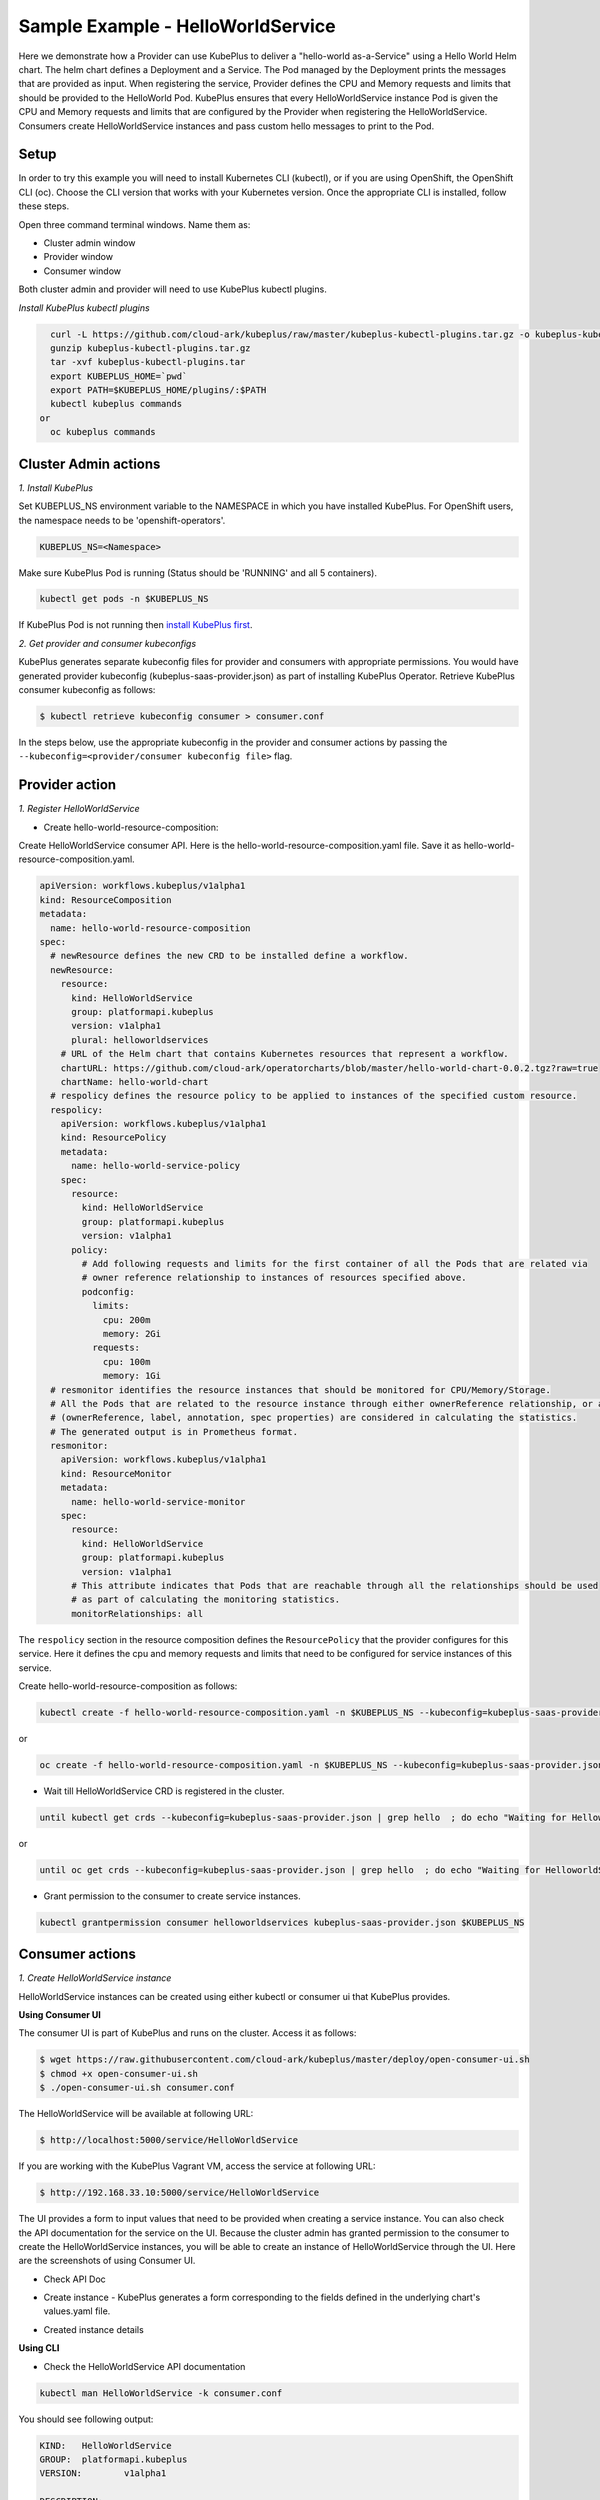 ===================================
Sample Example - HelloWorldService
===================================

Here we demonstrate how a Provider can use KubePlus to deliver a "hello-world as-a-Service" using a Hello World Helm chart.
The helm chart defines a Deployment and a Service. The Pod managed
by the Deployment prints the messages that are provided as input.
When registering the service, Provider defines the CPU and Memory requests and limits that should be provided to the HelloWorld Pod. KubePlus ensures that every HelloWorldService instance Pod is given the CPU and Memory requests and limits that are configured by the Provider when registering the HelloWorldService. Consumers create HelloWorldService instances and pass custom hello messages to print to the Pod.

Setup
------

In order to try this example you will need to install Kubernetes CLI (kubectl), or if you are using OpenShift, the OpenShift CLI (oc).
Choose the CLI version that works with your Kubernetes version.
Once the appropriate CLI is installed, follow these steps.

Open three command terminal windows. Name them as:

- Cluster admin window
- Provider window
- Consumer window

Both cluster admin and provider will need to use KubePlus kubectl plugins.

*Install KubePlus kubectl plugins*

.. code-block:: bash

    curl -L https://github.com/cloud-ark/kubeplus/raw/master/kubeplus-kubectl-plugins.tar.gz -o kubeplus-kubectl-plugins.tar.gz
    gunzip kubeplus-kubectl-plugins.tar.gz
    tar -xvf kubeplus-kubectl-plugins.tar
    export KUBEPLUS_HOME=`pwd`
    export PATH=$KUBEPLUS_HOME/plugins/:$PATH
    kubectl kubeplus commands
  or
    oc kubeplus commands


Cluster Admin actions
----------------------

*1. Install KubePlus*

Set KUBEPLUS_NS environment variable to the NAMESPACE in which you have installed KubePlus. For OpenShift users, the namespace needs to be 'openshift-operators'.

.. code-block:: bash

    KUBEPLUS_NS=<Namespace>

Make sure KubePlus Pod is running (Status should be 'RUNNING' and all 5 containers).

.. code-block::	bash

	kubectl get pods -n $KUBEPLUS_NS

If KubePlus Pod is not running then `install KubePlus first`_.

.. _install KubePlus first: https://cloud-ark.github.io/kubeplus/docs/html/html/getting-started.html


*2. Get provider and consumer kubeconfigs*

KubePlus generates separate kubeconfig files for provider and consumers with appropriate permissions.
You would have generated provider kubeconfig (kubeplus-saas-provider.json) as part of installing KubePlus Operator.
Retrieve KubePlus consumer kubeconfig as follows:

.. code-block:: bash

	$ kubectl retrieve kubeconfig consumer > consumer.conf

In the steps below, use the appropriate kubeconfig in the provider and consumer actions by passing the ``--kubeconfig=<provider/consumer kubeconfig file>`` flag.


Provider action
----------------

*1. Register HelloWorldService*

- Create hello-world-resource-composition:

Create HelloWorldService consumer API. Here is the hello-world-resource-composition.yaml file. Save it as hello-world-resource-composition.yaml.

.. code-block:: bash

	apiVersion: workflows.kubeplus/v1alpha1
	kind: ResourceComposition
	metadata:
	  name: hello-world-resource-composition
	spec:
	  # newResource defines the new CRD to be installed define a workflow.
	  newResource:
	    resource:
	      kind: HelloWorldService
	      group: platformapi.kubeplus
	      version: v1alpha1
	      plural: helloworldservices
	    # URL of the Helm chart that contains Kubernetes resources that represent a workflow.
	    chartURL: https://github.com/cloud-ark/operatorcharts/blob/master/hello-world-chart-0.0.2.tgz?raw=true
	    chartName: hello-world-chart
	  # respolicy defines the resource policy to be applied to instances of the specified custom resource.
	  respolicy:
	    apiVersion: workflows.kubeplus/v1alpha1
	    kind: ResourcePolicy 
	    metadata:
	      name: hello-world-service-policy
	    spec:
	      resource:
	        kind: HelloWorldService 
	        group: platformapi.kubeplus
	        version: v1alpha1
	      policy:
	        # Add following requests and limits for the first container of all the Pods that are related via 
	        # owner reference relationship to instances of resources specified above.
	        podconfig:
	          limits:
	            cpu: 200m
	            memory: 2Gi
	          requests:
	            cpu: 100m
	            memory: 1Gi
	  # resmonitor identifies the resource instances that should be monitored for CPU/Memory/Storage.
	  # All the Pods that are related to the resource instance through either ownerReference relationship, or all the relationships
	  # (ownerReference, label, annotation, spec properties) are considered in calculating the statistics. 
	  # The generated output is in Prometheus format.
	  resmonitor:
	    apiVersion: workflows.kubeplus/v1alpha1
	    kind: ResourceMonitor
	    metadata:
	      name: hello-world-service-monitor
	    spec:
	      resource:
	        kind: HelloWorldService 
	        group: platformapi.kubeplus
	        version: v1alpha1
	      # This attribute indicates that Pods that are reachable through all the relationships should be used
	      # as part of calculating the monitoring statistics.
	      monitorRelationships: all

The ``respolicy`` section in the resource composition defines the ``ResourcePolicy`` that the provider configures for this service. Here it defines the cpu and memory requests and limits that need to be configured for service instances of this service.  

Create hello-world-resource-composition as follows:

.. code-block:: bash

    kubectl create -f hello-world-resource-composition.yaml -n $KUBEPLUS_NS --kubeconfig=kubeplus-saas-provider.json

or

.. code-block:: bash

    oc create -f hello-world-resource-composition.yaml -n $KUBEPLUS_NS --kubeconfig=kubeplus-saas-provider.json


- Wait till HelloWorldService CRD is registered in the cluster.

.. code-block:: bash

    until kubectl get crds --kubeconfig=kubeplus-saas-provider.json | grep hello  ; do echo "Waiting for HelloworldService CRD to be registered.."; sleep 1; done

or

.. code-block:: bash

    until oc get crds --kubeconfig=kubeplus-saas-provider.json | grep hello  ; do echo "Waiting for HelloworldService CRD to be registered.."; sleep 1; done


- Grant permission to the consumer to create service instances.

.. code-block:: bash

	kubectl grantpermission consumer helloworldservices kubeplus-saas-provider.json $KUBEPLUS_NS



Consumer actions
-----------------

*1. Create HelloWorldService instance*

HelloWorldService instances can be created using either kubectl or consumer ui that
KubePlus provides.


**Using Consumer UI**

The consumer UI is part of KubePlus and runs on the cluster. Access it as follows:

.. code-block:: bash

	$ wget https://raw.githubusercontent.com/cloud-ark/kubeplus/master/deploy/open-consumer-ui.sh
	$ chmod +x open-consumer-ui.sh
	$ ./open-consumer-ui.sh consumer.conf

The HelloWorldService will be available at following URL:

.. code-block:: bash

	$ http://localhost:5000/service/HelloWorldService

If you are working with the KubePlus Vagrant VM, access the service at following URL:

.. code-block:: bash

	$ http://192.168.33.10:5000/service/HelloWorldService

The UI provides a form to input values that need to be provided when creating a service instance. You can also check the API documentation for the service on the UI. Because the cluster admin has granted permission to the consumer to create the HelloWorldService instances, you will be able to create an instance of HelloWorldService through the UI. Here are the screenshots of using Consumer UI.

- Check API Doc

.. image:: consumer-ui-helloworld-api-doc.png 
   :align: center

- Create instance - KubePlus generates a form corresponding to the fields defined in the underlying chart's values.yaml file.

.. image:: consumer-ui-helloworld-create-instance.png 
   :align: center


- Created instance details

.. image:: consumer-ui-helloworld-app-details.png 
   :align: center




**Using CLI**

- Check the HelloWorldService API documentation

.. code-block:: bash

	kubectl man HelloWorldService -k consumer.conf

You should see following output:

.. code-block:: bash

	KIND:	HelloWorldService
	GROUP:	platformapi.kubeplus
	VERSION:	v1alpha1

	DESCRIPTION:
	Here is the values.yaml for the underlying Helm chart representing this resource.
	The attributes in values.yaml become the Spec properties of the resource.

	::::::::::::::
	/hello-world-chart/values.yaml
	::::::::::::::
	# Default value for namespace.

	greeting: Hello World!


- Create HelloWorldService instance:

Copy below YAML and save it as hello-world-service.yaml

.. code-block:: bash

	apiVersion: platformapi.kubeplus/v1alpha1
	kind: HelloWorldService 
	metadata:
	  name: hs1
	spec:
	  greeting: Hello hello hello

.. code-block:: bash

    kubectl create -f hello-world-service.yaml --kubeconfig=consumer.conf

or

.. code-block:: bash

    oc create -f hello-world-service.yaml --kubeconfig=consumer.conf

This will create hs1 instance in the default namespace.


- Check if the service instance has been created:

.. code-block:: bash

    kubectl get helloworldservices --kubeconfig=consumer.conf
    kubectl describe helloworldservices hs1 --kubeconfig=consumer.conf

or

.. code-block:: bash

    oc get helloworldservices --kubeconfig=consumer.conf
    oc describe helloworldservices hs1 --kubeconfig=consumer.conf

Verify that the Status field is populated in hs1 instance.


- Verify that HelloWorldService has been started

.. code-block:: bash

    HELLOWORLD_POD=`kubectl get pods -A | grep hello-world-deployment-helloworldservice | awk '{print $2}'`
    HELLOWORLD_NS=`kubectl get pods -A | grep hello-world-deployment-helloworldservice | awk '{print $1}'`
    kubectl port-forward $HELLOWORLD_POD -n $HELLOWORLD_NS 8082:5000 &
    curl localhost:8082

or

.. code-block:: bash

    HELLOWORLD_POD=`oc get pods -A | grep hello-world-deployment-helloworldservice | awk '{print $2}'`
    HELLOWORLD_NS=`oc get pods -A | grep hello-world-deployment-helloworldservice | awk '{print $1}'`
    oc port-forward $HELLOWORLD_POD -n $HELLOWORLD_NS 8082:5000 &
    curl localhost:8082

You should see following output:

.. code-block:: bash

	Hello hello hello


Provider actions (cont.)
------------------------

On the provider window, perform following steps:

Install Docker and verify that you are able to run docker commands without requiring sudo.

.. code-block:: bash

	docker ps

This should return without any errors.


*1. Monitor HelloWorldService instance*

.. code-block:: bash

    HELLOWORLD_NS=`kubectl get pods -A --kubeconfig=kubeplus-saas-provider.json | grep hello-world-deployment-helloworldservice | awk '{print $1}'`

or

.. code-block:: bash

    HELLOWORLD_NS=`oc get pods -A --kubeconfig=kubeplus-saas-provider.json | grep hello-world-deployment-helloworldservice | awk '{print $1}'`

.. code-block:: bash

	kubectl metrics HelloWorldService hs1 $HELLOWORLD_NS -k kubeplus-saas-provider.json -o prometheus

You should see output of the following form:

.. image:: hello-world-metrics-prometheus.png
   :align: center


*2. Verify resource requests and limits have been set on the Pod that belongs to HelloWorldService instance*

.. code-block:: bash

	kubectl get pods $HELLOWORLD_POD -n $HELLOWORLD_NS -o json --kubeconfig=kubeplus-saas-provider.json | jq -r '.spec.containers[0].resources'

or

.. code-block:: bash
   
    oc get pods $HELLOWORLD_POD -n $HELLOWORLD_NS -o json --kubeconfig=kubeplus-saas-provider.json | jq -r '.spec.containers[0].resources'


You should see following output:

.. image:: hello-world-resources.png
   :align: center
   :height: 150px
   :width: 200px

*3. Check resource relationship graph for HelloWorldService instance*

.. code-block:: bash

    kubectl connections HelloWorldService hs1 $KUBEPLUS_NS -k kubeplus-saas-provider.json

or

.. code-block:: bash

    oc connections HelloWorldService hs1 $KUBEPLUS_NS -k kubeplus-saas-provider.json

You should see following output:

.. image:: hello-world-flat.png
   :align: center

*4. Visualize the relationship graph*

.. code-block:: bash

    kubectl connections HelloWorldService hs1 $KUBEPLUS_NS -o png -k kubeplus-saas-provider.json

or

.. code-block:: bash

    oc connections HelloWorldService hs1 $KUBEPLUS_NS -o png -k kubeplus-saas-provider.json


.. image:: hello-world-tree.png
   :align: center
